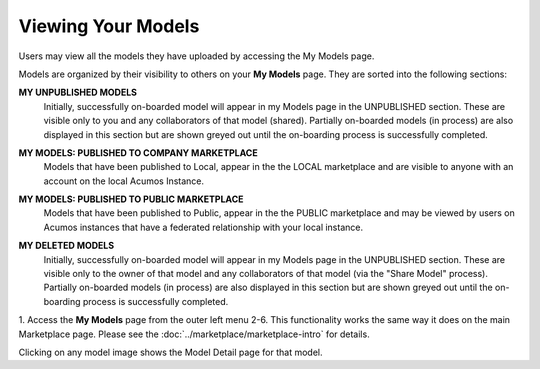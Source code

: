 .. ===============LICENSE_START=======================================================
.. Acumos CC-BY-4.0
.. ===================================================================================
.. Copyright (C) 2017-2018 AT&T Intellectual Property & Tech Mahindra. All rights reserved.
.. ===================================================================================
.. This Acumos documentation file is distributed by AT&T and Tech Mahindra
.. under the Creative Commons Attribution 4.0 International License (the "License");
.. you may not use this file except in compliance with the License.
.. You may obtain a copy of the License at
..
.. http://creativecommons.org/licenses/by/4.0
..
.. This file is distributed on an "AS IS" BASIS,
.. WITHOUT WARRANTIES OR CONDITIONS OF ANY KIND, either express or implied.
.. See the License for the specific language governing permissions and
.. limitations under the License.
.. ===============LICENSE_END=========================================================

===================
Viewing Your Models
===================

Users may view all the models they have uploaded by accessing the My
Models page.

Models are organized by their visibility to others on your **My Models**
page. They are sorted into the following sections: 

**MY UNPUBLISHED MODELS**
    Initially, successfully on-boarded model will appear in my Models page in
    the UNPUBLISHED section. These are visible only to you and any
    collaborators of that model (shared). Partially on-boarded models (in
    process) are also displayed in this section but are shown greyed out
    until the on-boarding process is successfully completed.

**MY MODELS: PUBLISHED TO COMPANY MARKETPLACE**
    Models that have been published to Local, appear in the the LOCAL
    marketplace and are visible to anyone with an account on the local
    Acumos Instance.

**MY MODELS: PUBLISHED TO PUBLIC MARKETPLACE**
    Models that have been published to Public, appear in the the PUBLIC
    marketplace and may be viewed by users on Acumos instances that have a
    federated relationship with your local instance.

**MY DELETED MODELS**
    Initially, successfully on-boarded model will appear in my Models page in
    the UNPUBLISHED section. These are visible only to the owner of that
    model and any collaborators of that model (via the "Share Model"
    process). Partially on-boarded models (in process) are also displayed in
    this section but are shown greyed out until the on-boarding process is
    successfully completed.


    .. image:: ../images/portal/models_myModelsPage.png
       :width: 75%

1. Access the **My Models** page from the outer left menu
2-6. This functionality works the same way it does on the main Marketplace page. Please see the :doc:`../marketplace/marketplace-intro` for details.

Clicking on any model image shows the Model Detail page for that model.

